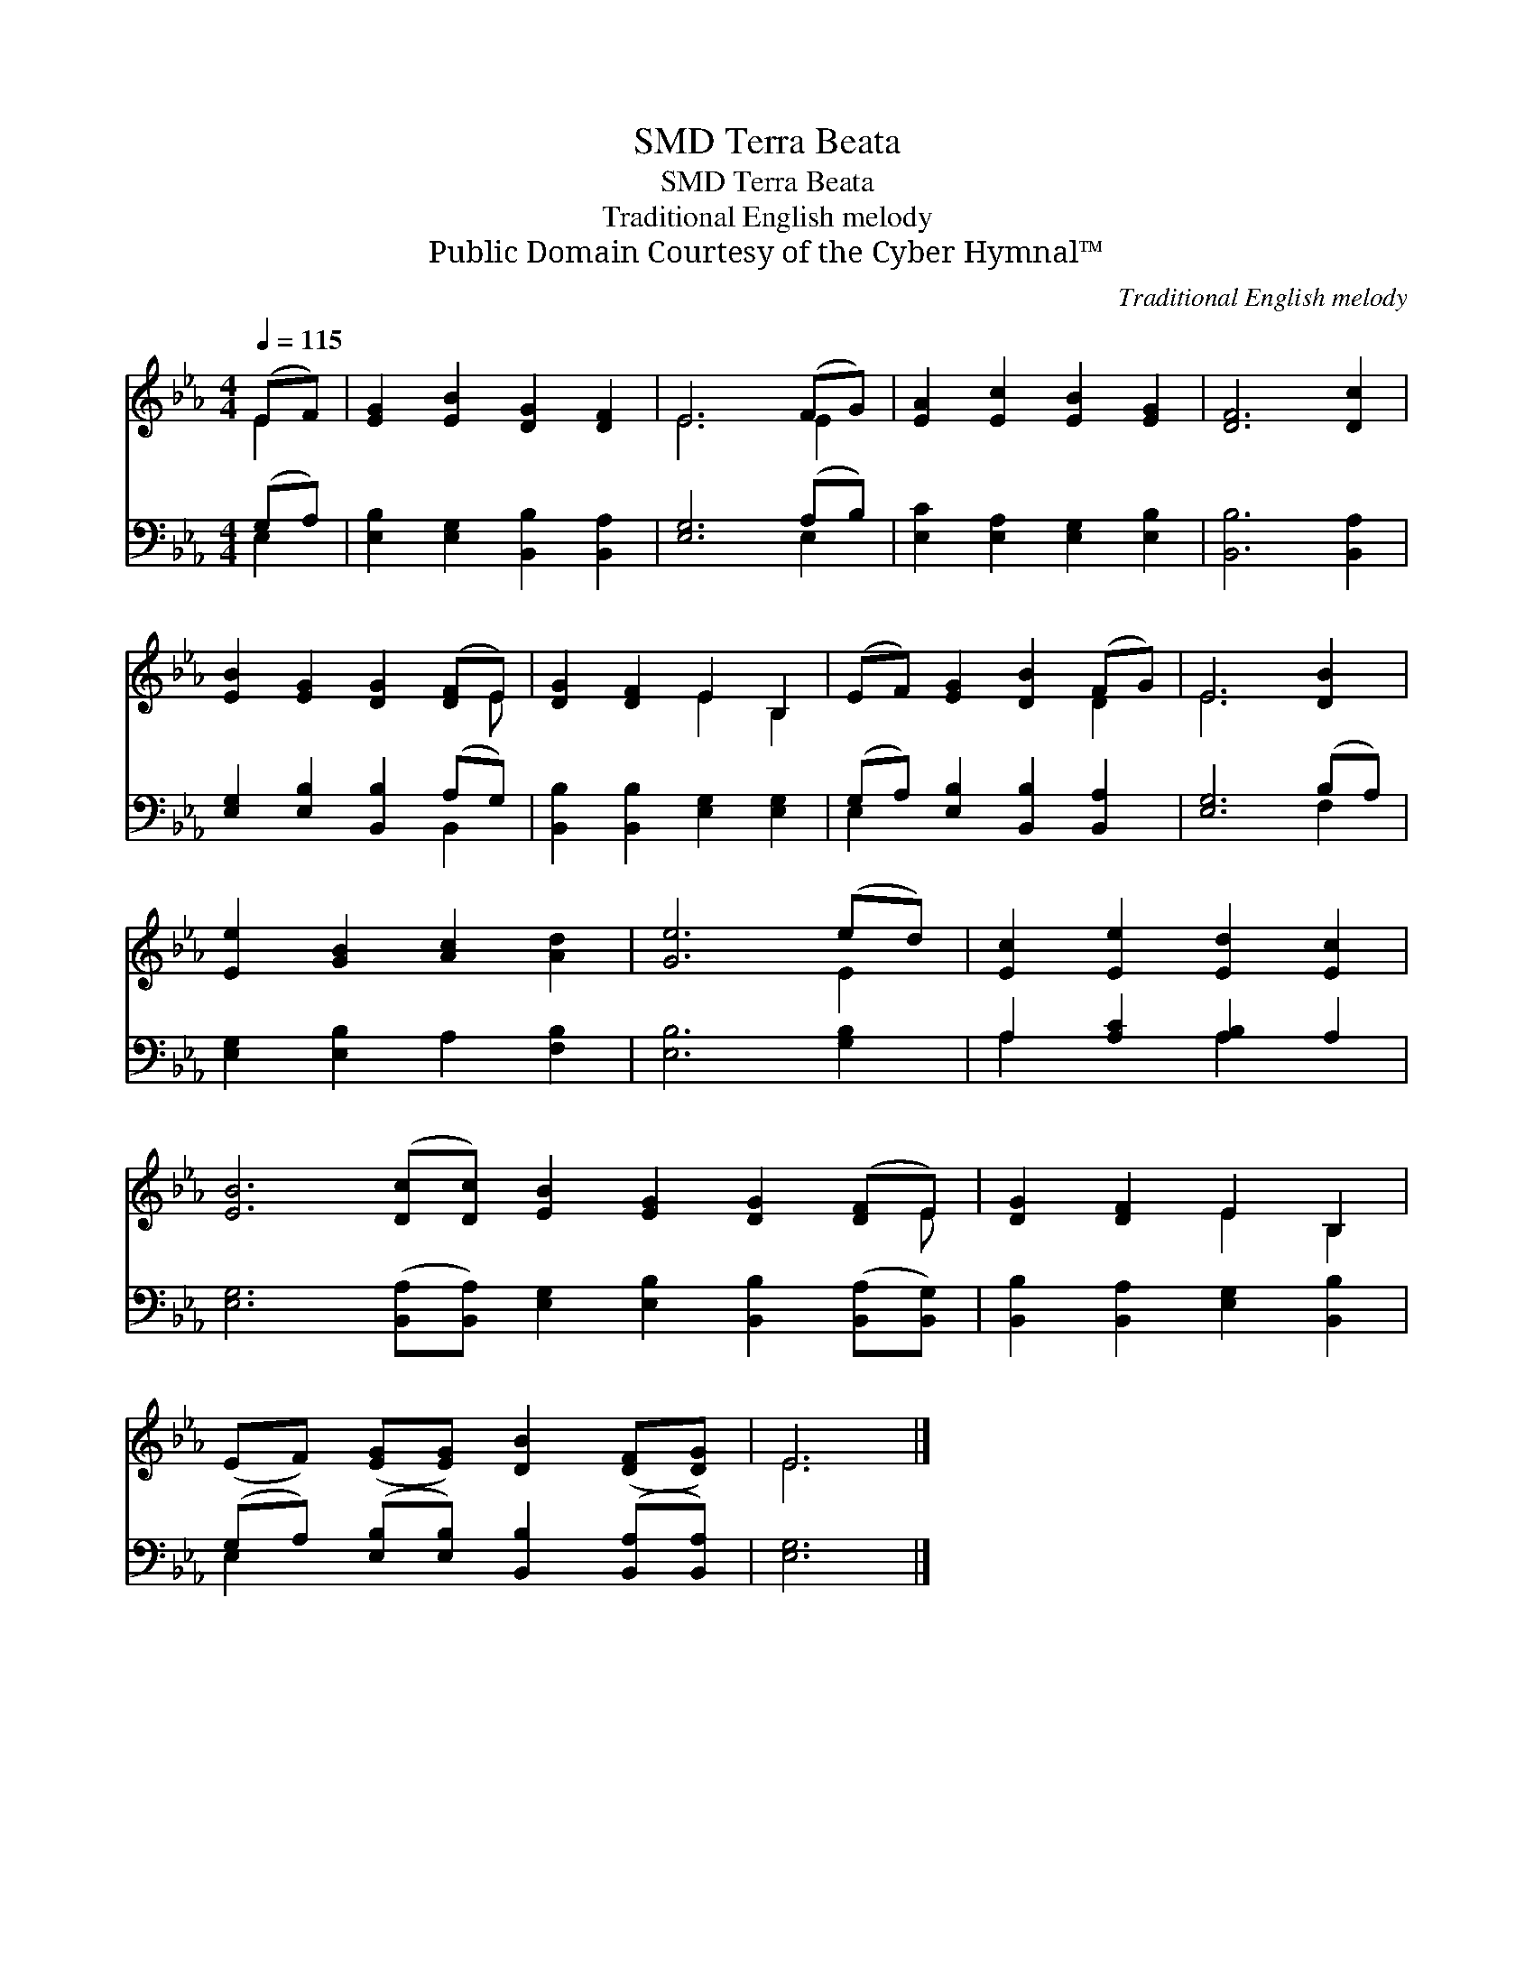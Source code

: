 X:1
T:Terra Beata, SMD
T:Terra Beata, SMD
T:Traditional English melody
T:Public Domain Courtesy of the Cyber Hymnal™
C:Traditional English melody
Z:Public Domain
Z:Courtesy of the Cyber Hymnal™
%%score ( 1 2 ) ( 3 4 )
L:1/8
Q:1/4=115
M:4/4
K:Eb
V:1 treble 
V:2 treble 
V:3 bass 
V:4 bass 
V:1
 (EF) | [EG]2 [EB]2 [DG]2 [DF]2 | E6 (FG) | [EA]2 [Ec]2 [EB]2 [EG]2 | [DF]6 [Dc]2 | %5
 [EB]2 [EG]2 [DG]2 ([DF]E) | [DG]2 [DF]2 E2 B,2 | (EF) [EG]2 [DB]2 (FG) | E6 [DB]2 | %9
 [Ee]2 [GB]2 [Ac]2 [Ad]2 | [Ge]6 (ed) | [Ec]2 [Ee]2 [Ed]2 [Ec]2 | %12
 [EB]6 ([Dc][Dc]) [EB]2 [EG]2 [DG]2 ([DF]E) | [DG]2 [DF]2 E2 B,2 | %14
 (EF) ([EG][EG]) [DB]2 ([DF][DG]) | E6 |] %16
V:2
 E2 | x8 | E6 E2 | x8 | x8 | x7 E | x4 E2 B,2 | x6 D2 | E6 x2 | x8 | x6 E2 | x8 | x15 E | %13
 x4 E2 B,2 | x8 | E6 |] %16
V:3
 (G,A,) | [E,B,]2 [E,G,]2 [B,,B,]2 [B,,A,]2 | [E,G,]6 (A,B,) | [E,C]2 [E,A,]2 [E,G,]2 [E,B,]2 | %4
 [B,,B,]6 [B,,A,]2 | [E,G,]2 [E,B,]2 [B,,B,]2 (A,G,) | [B,,B,]2 [B,,B,]2 [E,G,]2 [E,G,]2 | %7
 (G,A,) [E,B,]2 [B,,B,]2 [B,,A,]2 | [E,G,]6 (B,A,) | [E,G,]2 [E,B,]2 A,2 [F,B,]2 | %10
 [E,B,]6 [G,B,]2 | A,2 [A,C]2 [A,B,]2 A,2 | %12
 [E,G,]6 ([B,,A,][B,,A,]) [E,G,]2 [E,B,]2 [B,,B,]2 ([B,,A,][B,,G,]) | %13
 [B,,B,]2 [B,,A,]2 [E,G,]2 [B,,B,]2 | (G,A,) ([E,B,][E,B,]) [B,,B,]2 ([B,,A,][B,,A,]) | [E,G,]6 |] %16
V:4
 E,2 | x8 | x6 E,2 | x8 | x8 | x6 B,,2 | x8 | E,2 x6 | x6 F,2 | x8 | x8 | A,2 x2 A,2 x2 | x16 | %13
 x8 | E,2 x6 | x6 |] %16

